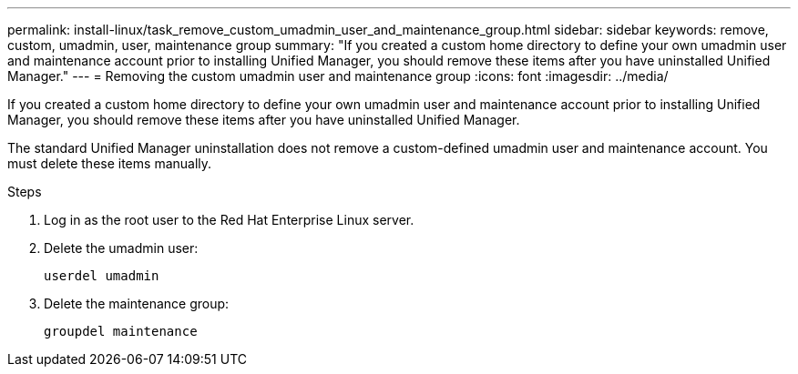 ---
permalink: install-linux/task_remove_custom_umadmin_user_and_maintenance_group.html
sidebar: sidebar
keywords: remove, custom, umadmin, user, maintenance group
summary: "If you created a custom home directory to define your own umadmin user and maintenance account prior to installing Unified Manager, you should remove these items after you have uninstalled Unified Manager."
---
= Removing the custom umadmin user and maintenance group
:icons: font
:imagesdir: ../media/

[.lead]
If you created a custom home directory to define your own umadmin user and maintenance account prior to installing Unified Manager, you should remove these items after you have uninstalled Unified Manager.

The standard Unified Manager uninstallation does not remove a custom-defined umadmin user and maintenance account. You must delete these items manually.

.Steps

. Log in as the root user to the Red Hat Enterprise Linux server.
. Delete the umadmin user:
+
`userdel umadmin`
. Delete the maintenance group:
+
`groupdel maintenance`
